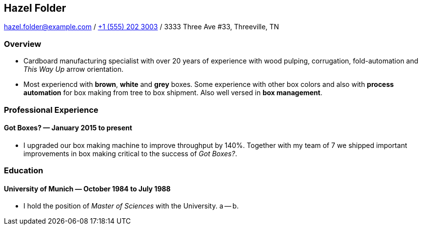 == Hazel Folder ==

hazel.folder@example.com
/
link:tel:+15552023003[+1 (555) 202 3003] 
/
3333 Three Ave #33, Threeville, TN


=== *Overview* ===

* Cardboard manufacturing specialist with over 20 years of experience with wood
  pulping, corrugation, fold-automation and _This Way Up_  arrow orientation.

* Most experiencd with *brown*, *white* and *grey* boxes.  Some experience with
  other box colors and also with *process automation* for box making from tree
  to box shipment.  Also well versed in *box management*.


=== *Professional Experience* ===

==== *Got Boxes?* — January 2015 to present ====

* I upgraded our box making machine to improve throughput by 140%.  Together
  with my team of 7 we shipped important improvements in box making critical to
  the success of _Got Boxes?_.

=== *Education* ===

==== *University of Munich* — October 1984 to July 1988 ====

* I hold the position of _Master of Sciences_ with the University. a -- b.
